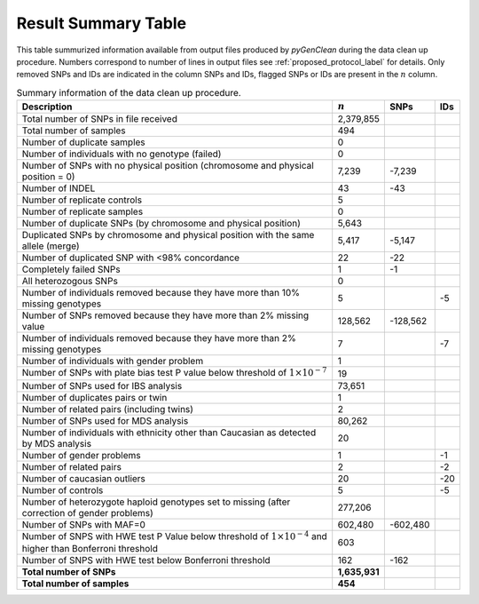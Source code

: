 Result Summary Table
====================

This table summurized  information available from output files produced by
*pyGenClean* during the data clean up procedure. Numbers correspond to number of
lines in output files see :ref:`proposed_protocol_label` for details. Only
removed SNPs and IDs are indicated in the column SNPs and IDs, flagged SNPs or
IDs are present in the :math:`n` column. 

.. tabularcolumns:: p{11.5cm}rrr
.. _result_summary_table:

.. table:: Summary information of the data clean up procedure.

    +---------------------------------------+---------------+-----------+-------+
    | Description                           | :math:`n`     | SNPs      | IDs   |
    +=======================================+===============+===========+=======+
    | Total number of SNPs in file received | 2,379,855     |           |       |
    +---------------------------------------+---------------+-----------+-------+
    | Total number of samples               | 494           |           |       |
    +---------------------------------------+---------------+-----------+-------+
    | Number of duplicate samples           | 0             |           |       |
    +---------------------------------------+---------------+-----------+-------+
    | Number of individuals with no         | 0             |           |       |
    | genotype (failed)                     |               |           |       |
    +---------------------------------------+---------------+-----------+-------+
    | Number of SNPs with no physical       | 7,239         | -7,239    |       |
    | position (chromosome and physical     |               |           |       |
    | position = 0)                         |               |           |       |
    +---------------------------------------+---------------+-----------+-------+
    | Number of INDEL                       | 43            | -43       |       |
    +---------------------------------------+---------------+-----------+-------+
    | Number of replicate controls          | 5             |           |       |
    +---------------------------------------+---------------+-----------+-------+
    | Number of replicate samples           | 0             |           |       |
    +---------------------------------------+---------------+-----------+-------+
    | Number of duplicate SNPs (by          | 5,643         |           |       |
    | chromosome and physical position)     |               |           |       |
    +---------------------------------------+---------------+-----------+-------+
    | Duplicated SNPs by chromosome and     | 5,417         | -5,147    |       |
    | physical position with the same       |               |           |       |
    | allele (merge)                        |               |           |       |
    +---------------------------------------+---------------+-----------+-------+
    | Number of duplicated SNP with <98%    | 22            | -22       |       |
    | concordance                           |               |           |       |
    +---------------------------------------+---------------+-----------+-------+
    | Completely failed SNPs                | 1             | -1        |       |
    +---------------------------------------+---------------+-----------+-------+
    | All heterozogous SNPs                 | 0             |           |       |
    +---------------------------------------+---------------+-----------+-------+
    | Number of individuals removed because | 5             |           | -5    |
    | they have more than 10% missing       |               |           |       |
    | genotypes                             |               |           |       |
    +---------------------------------------+---------------+-----------+-------+
    | Number of SNPs removed because they   | 128,562       | -128,562  |       |
    | have more than 2% missing value       |               |           |       |
    +---------------------------------------+---------------+-----------+-------+
    | Number of individuals removed because | 7             |           | -7    |
    | they have more than 2% missing        |               |           |       |
    | genotypes                             |               |           |       |
    +---------------------------------------+---------------+-----------+-------+
    | Number of individuals with gender     | 1             |           |       |
    | problem                               |               |           |       |
    +---------------------------------------+---------------+-----------+-------+
    | Number of SNPs with plate bias test P | 19            |           |       |
    | value below threshold of              |               |           |       |
    | :math:`1\times10^{-7}`                |               |           |       |
    +---------------------------------------+---------------+-----------+-------+
    | Number of SNPs used for IBS analysis  | 73,651        |           |       |
    +---------------------------------------+---------------+-----------+-------+
    | Number of duplicates pairs or twin    | 1             |           |       |
    +---------------------------------------+---------------+-----------+-------+
    | Number of related pairs               | 2             |           |       |
    | (including twins)                     |               |           |       |
    +---------------------------------------+---------------+-----------+-------+
    | Number of SNPs used for MDS analysis  | 80,262        |           |       |
    +---------------------------------------+---------------+-----------+-------+
    | Number of individuals with ethnicity  | 20            |           |       |
    | other than Caucasian as detected by   |               |           |       |
    | MDS analysis                          |               |           |       |
    +---------------------------------------+---------------+-----------+-------+
    | Number of gender problems             | 1             |           | -1    |
    +---------------------------------------+---------------+-----------+-------+
    | Number of related pairs               | 2             |           | -2    |
    +---------------------------------------+---------------+-----------+-------+
    | Number of caucasian outliers          | 20            |           | -20   |
    +---------------------------------------+---------------+-----------+-------+
    | Number of controls                    | 5             |           | -5    |
    +---------------------------------------+---------------+-----------+-------+
    | Number of heterozygote haploid        | 277,206       |           |       |
    | genotypes set to missing (after       |               |           |       |
    | correction of gender problems)        |               |           |       |
    +---------------------------------------+---------------+-----------+-------+
    | Number of SNPs with MAF=0             | 602,480       | -602,480  |       |
    +---------------------------------------+---------------+-----------+-------+
    | Number of SNPS with HWE test P Value  | 603           |           |       |
    | below threshold of                    |               |           |       |
    | :math:`1\times10^{-4}` and higher     |               |           |       |
    | than Bonferroni threshold             |               |           |       |
    +---------------------------------------+---------------+-----------+-------+
    | Number of SNPS with HWE test below    | 162           | -162      |       |
    | Bonferroni threshold                  |               |           |       |
    +---------------------------------------+---------------+-----------+-------+
    | **Total number of SNPs**              | **1,635,931** |           |       |
    +---------------------------------------+---------------+-----------+-------+
    | **Total number of samples**           | **454**       |           |       |
    +---------------------------------------+---------------+-----------+-------+

